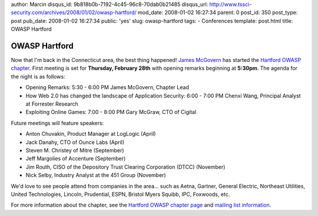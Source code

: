 author: Marcin
disqus_id: 9b818b0b-7192-4c45-96c8-70dab0b21485
disqus_url: http://www.tssci-security.com/archives/2008/01/02/owasp-hartford/
mod_date: 2008-01-02 16:27:34
parent: 0
post_id: 350
post_type: post
pub_date: 2008-01-02 16:27:34
public: 'yes'
slug: owasp-hartford
tags:
- Conferences
template: post.html
title: OWASP Hartford

OWASP Hartford
##############

Now that I'm back in the Connecticut area, the best thing happened!
`James McGovern <http://duckdown.blogspot.com/>`_ has started the
`Hartford OWASP chapter <http://www.owasp.org/index.php/Hartford>`_.
First meeting is set for **Thursday, February 28th** with opening
remarks beginning at **5:30pm**. The agenda for the night is as follows:

-  Opening Remarks: 5:30 - 6:00 PM James McGovern, Chapter Lead
-  How Web 2.0 has changed the landscape of Application Security: 6:00 -
   7:00 PM Chenxi Wang, Principal Analyst at Forrester Research
-  Exploiting Online Games: 7:00 - 8:00 PM Gary McGraw, CTO of Cigital

Future meetings will feature speakers:

-  Anton Chuvakin, Product Manager at LogLogic (April)
-  Jack Danahy, CTO of Ounce Labs (April)
-  Steven M. Christey of Mitre (September)
-  Jeff Margolies of Accenture (September)
-  Jim Routh, CISO of the Depository Trust Clearing Corporation (DTCC)
   (November)
-  Nick Selby, Industry Analyst at the 451 Group (November)

We'd love to see people attend from companies in the area... such as
Aetna, Gartner, General Electric, Northeast Utilities, United
Technologies, Lincoln, Prudential, ESPN, Bristol Myers Squibb, IPC,
Foxwoods, etc.

For more information about the chapter, see the `Hartford OWASP chapter
page <http://www.owasp.org/index.php/Hartford>`_ and `mailing list
information <https://lists.owasp.org/mailman/listinfo/owasp-hartford>`_.
